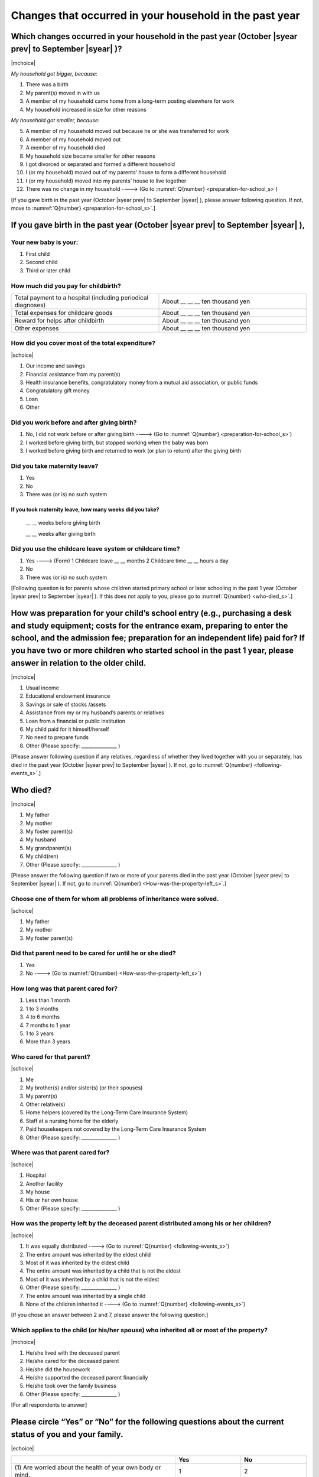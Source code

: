 ==============================================================
Changes that occurred in your household in the past year
==============================================================

.. todo:: 無配偶票

Which changes occurred in your household in the past year (October |syear prev| to September |syear|  )?
===============================================================================================================

|mchoice|

*My household got bigger, because:*

1. There was a birth
2. My parent(s) moved in with us
3. A member of my household came home from a long-term posting elsewhere for work
4. My household increased in size for other reasons

*My household got smaller, because:*

5. A member of my household moved out because he or she was transferred for work
6. A member of my household moved out
7. A member of my household died
8. My household size became smaller for other reasons

9. I got divorced or separated and formed a different household
10. I (or my household) moved out of my parents’ house to form a different household
11. I (or my household) moved into my parents’ house to live together
12. There was no change in my household ----> (Go to :numref:`Q{number} <preparation-for-school_s>`)


[If you gave birth in the past year (October |syear prev| to September |syear|  ), please answer following question. If not, move to :numref:`Q{number} <preparation-for-school_s>`.]

If you gave birth in the past year (October |syear prev| to September |syear|  ),
===========================================================================================

Your new baby is your:
---------------------------------------------------

1. First child
2. Second child
3. Third or later child


How much did you pay for childbirth?
-------------------------------------------

.. list-table::
   :header-rows: 0
   :widths: 3, 3

   * - Total payment to a hospital (including periodical diagnoses)
     - About \__ __ __ ten thousand yen
   * - Total expenses for childcare goods
     - About \__ __ __ ten thousand yen
   * - Reward for helps after childbirth
     - About \__ __ __ ten thousand yen
   * - Other expenses
     - About \__ __ __ ten thousand yen


How did you cover most of the total expenditure?
--------------------------------------------------------

|schoice|

1. Our income and savings
2. Financial assistance from my parent(s)
3. Health insurance benefits, congratulatory money from a mutual aid association, or public funds
4. Congratulatory gift money
5. Loan
6. Other


Did you work before and after giving birth?
-------------------------------------------------

1. No, I did not work before or after giving birth ----> (Go to :numref:`Q{number} <preparation-for-school_s>`)
2. I worked before giving birth, but stopped working when the baby was born
3. I worked before giving birth and returned to work (or plan to return) after the giving birth


Did you take maternity leave?
---------------------------------

1. Yes
2. No
3. There was (or is) no such system

If you took maternity leave, how many weeks did you take?
^^^^^^^^^^^^^^^^^^^^^^^^^^^^^^^^^^^^^^^^^^^^^^^^^^^^^^^^^^^^^

 \__ __ weeks before giving birth

 \__ __ weeks after giving birth

.. jump::
   If you stopped working after giving birth, go to :numref:`Q{number} <preparation-for-school_s>`.

Did you use the childcare leave system or childcare time?
------------------------------------------------------------

1. Yes ----> (Form) 1 Childcare leave __ __ months \     2 Childcare time __ __ hours a day
2. No
3. There was (or is) no such system


[Following question is for parents whose children started primary school or later schooling in the past 1 year (October  |syear prev|  to September |syear|  ). If this does not apply to you, please go to :numref:`Q{number} <who-died_s>`.]

.. _preparation-for-school_s:

How was preparation for your child’s school entry (e.g., purchasing a desk and study equipment; costs for the entrance exam, preparing to enter the school, and the admission fee; preparation for an independent life) paid for? If you have two or more children who started school in the past 1 year, please answer in relation to the older child.
===========================================================================================================================================================================================================================================================================================================================================================================

|mchoice|

1. Usual income
2. Educational endowment insurance
3. Savings or sale of stocks /assets
4. Assistance from my or my husband’s parents or relatives
5. Loan from a financial or public institution
6. My child paid for it himself/herself
7. No need to prepare funds
8. Other (Please specify: _______________ )


[Please answer following question if any relatives, regardless of whether they lived together with you or separately, has died in the past year (October  |syear prev|  to September |syear|  ). If not, go to :numref:`Q{number} <following-events_s>`.]

.. _who-died_s:

Who died?
===============

|mchoice|

1. My father
2. My mother
3. My foster parent(s)
4. My husband
5. My grandparent(s)
6. My child(ren)
7. Other (Please specify: _______________ )

[Please answer the following question if two or more of your parents died in the past year (October  |syear prev|  to September |syear|  ). If not, go to  :numref:`Q{number} <How-was-the-property-left_s>`.]

Choose one of them for whom all problems of inheritance were solved.
-------------------------------------------------------------------------------------------------------------------------------------------------------------------------------------

|schoice|

1. My father
2. My mother
3. My foster parent(s)


Did that parent need to be cared for until he or she died?
------------------------------------------------------------------

1. Yes
2. No ----> (Go to :numref:`Q{number} <How-was-the-property-left_s>`)

How long was that parent cared for?
----------------------------------------

1. Less than 1 month
2. 1 to 3 months
3. 4 to 6 months
4. 7 months to 1 year
5. 1 to 3 years
6. More than 3 years


Who cared for that parent?
------------------------------

|schoice|

1. Me
2. My brother(s) and/or sister(s) (or their spouses)
3. My parent(s)
4. Other relative(s)
5. Home helpers (covered by the Long-Term Care Insurance System)
6. Staff at a nursing home for the elderly
7. Paid housekeepers not covered by the Long-Term Care Insurance System
8. Other (Please specify: _______________ )

Where was that parent cared for?
-------------------------------------

|schoice|

1. Hospital
2. Another facility
3. My house
4. His or her own house
5. Other (Please specify: _______________ )

.. _How-was-the-property-left_s:

How was the property left by the deceased parent distributed among his or her children?
---------------------------------------------------------------------------------------------

|schoice|

1. It was equally distributed ----> (Go to :numref:`Q{number} <following-events_s>`)
2. The entire amount was inherited by the eldest child
3. Most of it was inherited by the eldest child
4. The entire amount was inherited by a child that is not the eldest
5. Most of it was inherited by a child that is not the eldest
6. Other (Please specify: _______________ )
7. The entire amount was inherited by a single child
8. None of the children inherited it ----> (Go to :numref:`Q{number} <following-events_s>`)

[If you chose an answer between 2 and 7, please answer the following question.]

Which applies to the child (or his/her spouse) who inherited all or most of the property?
------------------------------------------------------------------------------------------------

|mchoice|

1. He/she lived with the deceased parent
2. He/she cared for the deceased parent
3. He/she did the housework
4. He/she supported the deceased parent financially
5. He/she took over the family business
6. Other (Please specify: _______________ )



[For all respondents to answer]

.. _following-events_s:

Please circle “Yes” or “No” for the following questions about the current status of you and your family.
==================================================================================================================

|echoice|


.. list-table::
   :header-rows: 1
   :widths: 5, 2, 2

   * -
     - Yes
     - No
   * - (1)\  Are worried about the health of your own body or mind.
     - 1
     - 2
   * - (2)\  Have family members who have health issues or need assistance or nursing care.
     - 1
     - 2
   * - (3)\  Are worried/troubled about relationships within the family.
     - 1
     - 2
   * - (4)\  Are worried/troubled about relationships outside the family (neighbors and friends).
     - 1
     - 2
   * - (5)\  Have someone, besides family members, to informally consult about things that are worrisome/troublesome.
     - 1
     - 2
   * - (6)\  Have someone, besides family members, will come and help you if something should happen.
     - 1
     - 2


Which of the following events happened to you in the past year (October  |syear prev|  to September |syear|  )?
=======================================================================================================================

|schoice|

1. Got a job
2. Transferred (change of location)
3. Changed my workplace or job
4. Quit my job voluntarily
5. Was dismissed or made redundant
6. Insolvency or bankruptcy
7. Entered a university (or postgraduate school) or college, or a vocational school
8. Started to take lessons
9. Took on a responsible role in the PTA, cooperative, or other circle or group
10. Serious sickness needing surgery or long-term medical treatment
11. Mental health problems such as depression
12. Consumers' trouble including loan and credit
13. Accident(s) or disaster
14. Other special event(s) (Please specify: _______________ )
15. No special event


Did you move house in the past year? (Including because of getting married.)
===========================================================================================

1. Yes
2. No

What event(s) did other members of your household have in the past year (October  |syear prev|  to September |syear|  )?
====================================================================================================================================

|mchoice|

1. Got a job
2. Transferred
3. Changed my workplace or job.
4. Quit a job voluntarily
5. Dismissed or laid off.
6. Insolvency or bankruptcy.
7. Serious sickness requiring an operation or a long-term medical treatment
8. Mental trouble such as depression
9. Consumers' trouble including loan and credit
10. Accident(s) or disaster
11. Entrance examination or started school or matriculation at university or college
12. Child(ren) got married
13. Become a grandmother
14. Other special event(s) (Please specify: _______________ )
15. No special event
